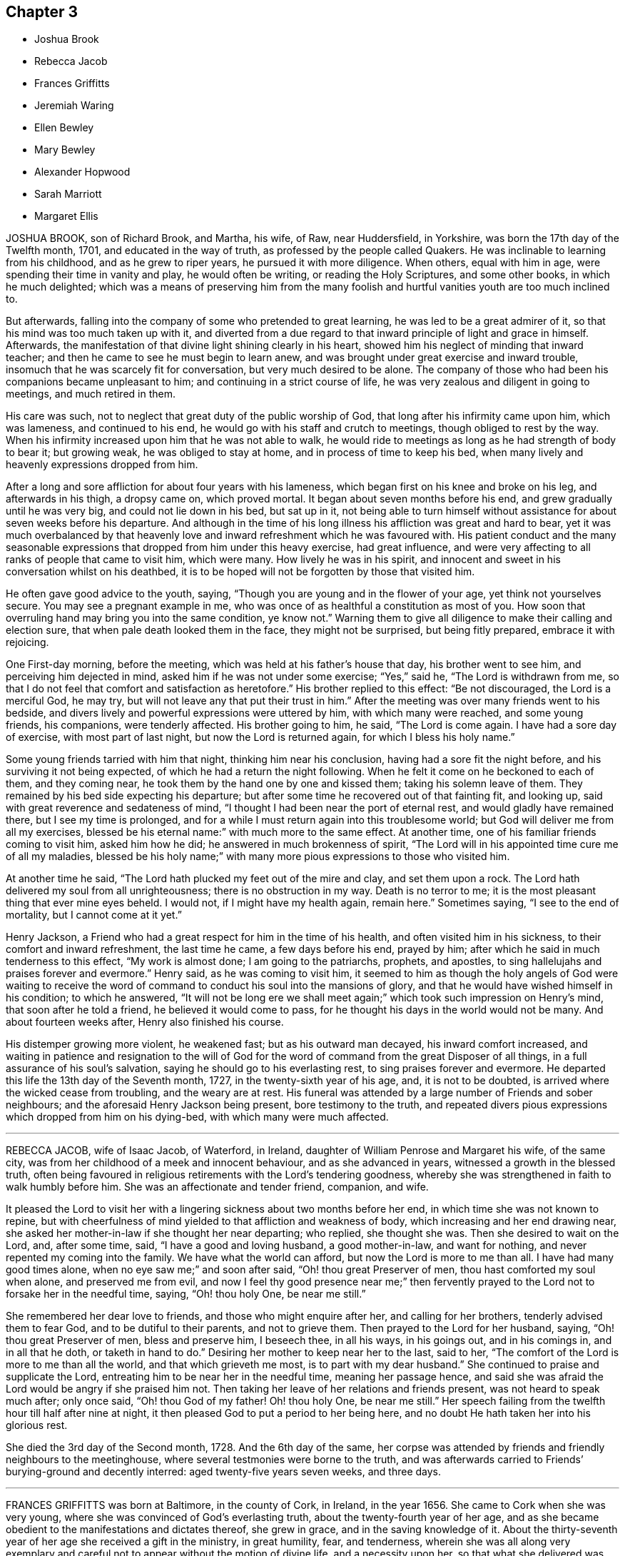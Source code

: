 == Chapter 3

[.chapter-synopsis]
* Joshua Brook
* Rebecca Jacob
* Frances Griffitts
* Jeremiah Waring
* Ellen Bewley
* Mary Bewley
* Alexander Hopwood
* Sarah Marriott
* Margaret Ellis

JOSHUA BROOK, son of Richard Brook, and Martha, his wife, of Raw, near Huddersfield,
in Yorkshire, was born the 17th day of the Twelfth month, 1701,
and educated in the way of truth, as professed by the people called Quakers.
He was inclinable to learning from his childhood, and as he grew to riper years,
he pursued it with more diligence.
When others, equal with him in age, were spending their time in vanity and play,
he would often be writing, or reading the Holy Scriptures, and some other books,
in which he much delighted;
which was a means of preserving him from the many foolish
and hurtful vanities youth are too much inclined to.

But afterwards, falling into the company of some who pretended to great learning,
he was led to be a great admirer of it, so that his mind was too much taken up with it,
and diverted from a due regard to that inward principle of light and grace in himself.
Afterwards, the manifestation of that divine light shining clearly in his heart,
showed him his neglect of minding that inward teacher;
and then he came to see he must begin to learn anew,
and was brought under great exercise and inward trouble,
insomuch that he was scarcely fit for conversation, but very much desired to be alone.
The company of those who had been his companions became unpleasant to him;
and continuing in a strict course of life,
he was very zealous and diligent in going to meetings, and much retired in them.

His care was such, not to neglect that great duty of the public worship of God,
that long after his infirmity came upon him, which was lameness,
and continued to his end, he would go with his staff and crutch to meetings,
though obliged to rest by the way.
When his infirmity increased upon him that he was not able to walk,
he would ride to meetings as long as he had strength of body to bear it;
but growing weak, he was obliged to stay at home, and in process of time to keep his bed,
when many lively and heavenly expressions dropped from him.

After a long and sore affliction for about four years with his lameness,
which began first on his knee and broke on his leg, and afterwards in his thigh,
a dropsy came on, which proved mortal.
It began about seven months before his end, and grew gradually until he was very big,
and could not lie down in his bed, but sat up in it,
not being able to turn himself without assistance for about seven weeks before his departure.
And although in the time of his long illness his affliction was great and hard to bear,
yet it was much overbalanced by that heavenly love
and inward refreshment which he was favoured with.
His patient conduct and the many seasonable expressions
that dropped from him under this heavy exercise,
had great influence,
and were very affecting to all ranks of people that came to visit him, which were many.
How lively he was in his spirit,
and innocent and sweet in his conversation whilst on his deathbed,
it is to be hoped will not be forgotten by those that visited him.

He often gave good advice to the youth, saying,
"`Though you are young and in the flower of your age, yet think not yourselves secure.
You may see a pregnant example in me,
who was once of as healthful a constitution as most of you.
How soon that overruling hand may bring you into the same condition, ye know not.`"
Warning them to give all diligence to make their calling and election sure,
that when pale death looked them in the face, they might not be surprised,
but being fitly prepared, embrace it with rejoicing.

One First-day morning, before the meeting,
which was held at his father`'s house that day, his brother went to see him,
and perceiving him dejected in mind, asked him if he was not under some exercise;
"`Yes,`" said he, "`The Lord is withdrawn from me,
so that I do not feel that comfort and satisfaction as heretofore.`"
His brother replied to this effect: "`Be not discouraged, the Lord is a merciful God,
he may try, but will not leave any that put their trust in him.`"
After the meeting was over many friends went to his bedside,
and divers lively and powerful expressions were uttered by him,
with which many were reached, and some young friends, his companions,
were tenderly affected.
His brother going to him, he said, "`The Lord is come again.
I have had a sore day of exercise, with most part of last night,
but now the Lord is returned again, for which I bless his holy name.`"

Some young friends tarried with him that night, thinking him near his conclusion,
having had a sore fit the night before, and his surviving it not being expected,
of which he had a return the night following.
When he felt it come on he beckoned to each of them, and they coming near,
he took them by the hand one by one and kissed them; taking his solemn leave of them.
They remained by his bed side expecting his departure;
but after some time he recovered out of that fainting fit, and looking up,
said with great reverence and sedateness of mind,
"`I thought I had been near the port of eternal rest,
and would gladly have remained there, but I see my time is prolonged,
and for a while I must return again into this troublesome world;
but God will deliver me from all my exercises,
blessed be his eternal name:`" with much more to the same effect.
At another time, one of his familiar friends coming to visit him, asked him how he did;
he answered in much brokenness of spirit,
"`The Lord will in his appointed time cure me of all my maladies,
blessed be his holy name;`" with many more pious expressions to those who visited him.

At another time he said, "`The Lord hath plucked my feet out of the mire and clay,
and set them upon a rock.
The Lord hath delivered my soul from all unrighteousness;
there is no obstruction in my way.
Death is no terror to me; it is the most pleasant thing that ever mine eyes beheld.
I would not, if I might have my health again, remain here.`"
Sometimes saying, "`I see to the end of mortality, but I cannot come at it yet.`"

Henry Jackson, a Friend who had a great respect for him in the time of his health,
and often visited him in his sickness, to their comfort and inward refreshment,
the last time he came, a few days before his end, prayed by him;
after which he said in much tenderness to this effect, "`My work is almost done;
I am going to the patriarchs, prophets, and apostles,
to sing hallelujahs and praises forever and evermore.`"
Henry said, as he was coming to visit him,
it seemed to him as though the holy angels of God were waiting to receive
the word of command to conduct his soul into the mansions of glory,
and that he would have wished himself in his condition; to which he answered,
"`It will not be long ere we shall meet again;`"
which took such impression on Henry`'s mind,
that soon after he told a friend, he believed it would come to pass,
for he thought his days in the world would not be many.
And about fourteen weeks after, Henry also finished his course.

His distemper growing more violent, he weakened fast; but as his outward man decayed,
his inward comfort increased,
and waiting in patience and resignation to the will of God for
the word of command from the great Disposer of all things,
in a full assurance of his soul`'s salvation,
saying he should go to his everlasting rest, to sing praises forever and evermore.
He departed this life the 13th day of the Seventh month, 1727,
in the twenty-sixth year of his age, and, it is not to be doubted,
is arrived where the wicked cease from troubling, and the weary are at rest.
His funeral was attended by a large number of Friends and sober neighbours;
and the aforesaid Henry Jackson being present, bore testimony to the truth,
and repeated divers pious expressions which dropped from him on his dying-bed,
with which many were much affected.

[.asterism]
'''

REBECCA JACOB, wife of Isaac Jacob, of Waterford, in Ireland,
daughter of William Penrose and Margaret his wife, of the same city,
was from her childhood of a meek and innocent behaviour, and as she advanced in years,
witnessed a growth in the blessed truth,
often being favoured in religious retirements with the Lord`'s tendering goodness,
whereby she was strengthened in faith to walk humbly before him.
She was an affectionate and tender friend, companion, and wife.

It pleased the Lord to visit her with a lingering
sickness about two months before her end,
in which time she was not known to repine,
but with cheerfulness of mind yielded to that affliction and weakness of body,
which increasing and her end drawing near,
she asked her mother-in-law if she thought her near departing; who replied,
she thought she was.
Then she desired to wait on the Lord, and, after some time, said,
"`I have a good and loving husband, a good mother-in-law, and want for nothing,
and never repented my coming into the family.
We have what the world can afford, but now the Lord is more to me than all.
I have had many good times alone, when no eye saw me;`" and soon after said,
"`Oh! thou great Preserver of men, thou hast comforted my soul when alone,
and preserved me from evil,
and now I feel thy good presence near me;`" then fervently
prayed to the Lord not to forsake her in the needful time,
saying, "`Oh! thou holy One, be near me still.`"

She remembered her dear love to friends, and those who might enquire after her,
and calling for her brothers, tenderly advised them to fear God,
and to be dutiful to their parents, and not to grieve them.
Then prayed to the Lord for her husband, saying, "`Oh! thou great Preserver of men,
bless and preserve him, I beseech thee, in all his ways, in his goings out,
and in his comings in, and in all that he doth, or taketh in hand to do.`"
Desiring her mother to keep near her to the last, said to her,
"`The comfort of the Lord is more to me than all the world,
and that which grieveth me most, is to part with my dear husband.`"
She continued to praise and supplicate the Lord,
entreating him to be near her in the needful time, meaning her passage hence,
and said she was afraid the Lord would be angry if she praised him not.
Then taking her leave of her relations and friends present,
was not heard to speak much after; only once said, "`Oh! thou God of my father!
Oh! thou holy One, be near me still.`"
Her speech failing from the twelfth hour till half after nine at night,
it then pleased God to put a period to her being here,
and no doubt He hath taken her into his glorious rest.

She died the 3rd day of the Second month, 1728.
And the 6th day of the same,
her corpse was attended by friends and friendly neighbours to the meetinghouse,
where several testmonies were borne to the truth,
and was afterwards carried to Friends`' burying-ground and decently interred:
aged twenty-five years seven weeks, and three days.

[.asterism]
'''

FRANCES GRIFFITTS was born at Baltimore, in the county of Cork, in Ireland,
in the year 1656.
She came to Cork when she was very young,
where she was convinced of God`'s everlasting truth,
about the twenty-fourth year of her age,
and as she became obedient to the manifestations and dictates thereof, she grew in grace,
and in the saving knowledge of it.
About the thirty-seventh year of her age she received a gift in the ministry,
in great humility, fear, and tenderness,
wherein she was all along very exemplary and careful
not to appear without the motion of divine life,
and a necessity upon her, so that what she delivered was edifying, seasonable,
and satisfactory to friends.

She travelled in some parts of England and Wales in the service of truth;
was a woman of great sincerity, plainness, and self-denial,
very exemplary to her children and family,
for whom being frequently concerned and engaged at heart,
that the Lord would be pleased to reach unto and visit them in mercy and love,
she was favoured to see her desire in some degree answered.
She was zealously concerned for the promotion of truth and righteousness,
and was a sympathizer with the afflicted in body, or mind;
a frequent visitor of the sick, and industriously concerned for the relief of the poor.

She was taken ill the 4th day of the Seventh month, 1728, and continued so for some days;
during which she lay in a sweet composed frame of mind,
bearing her sickness with great patience and resignation to the will of God.
Some friends who came to see her, at their taking leave,
desired she might be restored to us, if it were the Lord`'s will.
She answered, it was time for her to look from the world,
and it would be safe for those who were younger than she,
to do nothing against the truth, but for the truth,
and that would administer peace to them in the end.
To a relation and his wife, that asked her how she did, she replied, weak in body,
but not in mind, and that she had nothing to do then but to die; adding,
"`It is a brave thing to be chaste; chaste in our love to God;
to leave nothing to do at such a time as this.`"

The same person desired she might be restored to us again; she answered,
"`There is little likelihood of it.
However, be it as the Lord will, I am ready.
It is no surprise to me; I have been long preparing for it.
The Lord hath helped me to do it;`" adding, "`I have not much to say, being weak in body,
but this short sentence I leave with you, Do nothing against the truth,
but all that you can for the truth.`"
And when the aforesaid friends were taking leave of her, she, calling her by her name,
said, "`Be faithful to what is manifested to thee.
The Lord hath made known his will to thee, and oh! be faithful to it,
and thou wilt do well.`"

To a friend who lived in the neighbourhood, visiting her,
she said there was a short sentence which was much in her mind,
and she had recommended it to several, "`To do nothing against,
but all that ye can for the truth, the reward of which will be great peace in the end,`"
and that she now witnessed, which was more to her than all the world; adding,
"`You are a pretty knot of Friends in this neighbourhood,
and I would have you to be preachers.
I do not mean in words or apparel only, but also in life and conversation.`"

To her daughter, Elizabeth Taylor, and another Friend, who were sitting by her, she said,
"`There is a short sentence which has lived in my mind most part of this night,
Have salt in yourselves,
and be at peace one with another;`" with many other sweet
and comfortable expressions which were not perfectly remembered,
signifying her inward peace and satisfaction.
She lived to a good old age, and was taken away, like a shock of corn fully ripe,
the 10th day of the Seventh month, 1728, in the seventy-second year of her age; and,
we are satisfied, died in the Lord,
and is entered into that rest prepared for the righteous.

[.asterism]
'''

JEREMIAH WARING, son of Henry Waring, was born at Hayly, in the parish of Witney,
and county of Oxford, in the year 1652.
While very young, he had the fear of God so impressed on his heart,
that he was led out of many childish vanities and diversions that others,
his equals and contemporaries, were in the practice of;
and by a sober conduct gave early indications of being under the
operation of that power which prepares for the service of God.
As his mind became more and more enlightened by the light of life,
he grew dissatisfied with divers ceremonies, customs,
and usages of the church of England, into which he had been initiated.
Hence he was led, while an apprentice in London,
to seek carefully after a people whose doctrines were purely apostolic, and whose lives,
like the primitive Christians, were full of piety and good works.

After having, with a religious, seeking mind,
tried several other professions without finding among them the desired satisfaction,
his unwearied and commendable search after truth at length
led him to a meeting of the people called Quakers,
where the testimonies delivered that day, cooperating with the spirit of God in himself,
he embraced their doctrines with joy and gladness of heart,
and soon became thoroughly convinced of the blessed truth,
which broke in upon his understanding with demonstration and power,
and dispelled the many doubts,
fears and troubles that had heretofore surrounded his mind.

About two years after this, as we judge, being out of his apprenticeship,
he received a dispensation of the gospel to preach to others,
and though in the discharge of his duty he twice suffered imprisonment
in London with others of the then afflicted people of God,
yet he was no ways discouraged thereby, but, as soon as liberty was granted him,
continued visiting the meetings there and thereaway,
exhorting friends to be faithful to the discoveries
of his will which God had made in their souls,
and to stand immoveable for his name and truth on earth.

About the year 1681,
he visited the meetings that were settled near his native place in Oxfordshire,
where his testimony was well received, many having been lately convinced in those parts.
Among these was Mary, the daughter of Henry Wheeler, of Witney, a modest, discreet,
religious young woman, with whom he contracted an honourable intimacy,
and at length obtained her in marriage.
They settled first at Croydon, in Surry, and not long after removed to Ensham,
in Oxfordshire, and at last, about the year 1685, to Witney,
where the Lord was pleased to bless them with many temporal and spiritual blessings,
which enabled them to open their hearts and house to entertain friends,
and to contribute to the necessities of others in distress.

And as he was often engaged abroad in the discharge
of his duty to God and the churches round about,
the conduct and diligence of his wife in their temporal affairs,
rendered his absence very little inconvenient to his family and business.
Inspired with the hope of sharing in the reward of his labours, she spared no pains,
and grudged nothing she could do, to render the benefit thereof as diffusive as possible,
and her endeavours, she used to think, were blessed the more,
the more he was given up to the service of truth,
in which he was indeed an unwearied labourer,
even when old age and infirmity of body might have pleaded his excuse.

He was a minister of the New Testament,
and diligently laboured according to the degree of the gift bestowed on him.
His ministry was plain and instructive, and according to the measure of it,
tended to convince the understandings of the ignorant,
to the reformation of those who obeyed not the gospel,
and to the confirming the feeble-minded, and the refreshment of the drooping soul.
For the weak and hindermost of the flock he had a tender regard,
that they might come forward;
and that those meetings might be visited to which no public friend belonged,
rather than too many to go to one meeting at the same time.

He would often say, he went not out at the invitation of others,
except to marriages and burials, but as he found drawings in his own mind,
which have at times engaged him to travel much in this nation,
but more especially in his own and adjacent counties.
He was generally well received, not only for this his labour in the ministry,
but also for his cheerful, free,
and easy behaviour in the families where his lot was cast.
He was a zealous promoter of brotherly love and unity,
and where any difference had arisen in families,
would endeavour to reconcile the parties by visiting and treating
with them in a manner becoming a minister of the gospel of peace,
whose labour of love in this respect was generally well accepted,
and doubtless by some to their no small advantage.

His company was sought after by the sick and distressed,
to whom he had frequently a word of advice suitable to their state and condition.
His service in meetings of discipline was too considerable to be wholly omitted here,
or easily forgotten by those who knew it.
Being an elder in the church, he was concerned that the flock of God might be fed,
and took the oversight thereof; not by constraint, but willingly; not for filthy lucre,
but of a ready mind; not as a lord over God`'s heritage, but as an example to the flock.

About three months before his death,
it pleased God to remove hence his dear and loving wife,
after they had lived together above forty-six years,
of whose virtue it may not be amiss to give the following short account.

[.embedded-content-document.testimony]
--

She was a kind and faithful wife, frugal and industrious, but not covetous.
A mother tenderly affectionate and evenhanded, shining in example; a neighbour peaceable,
obliging, and beneficent, of good report; and it may be said of her,
she was a mother in the church: having brought up children, lodged strangers,
relieved the afflicted, and was diligent in good works.

She departed this life in great peace, in unity with friends,
and in full assurance of an inheritance with the saints in light,
saying on her deathbed, she had done her day`'s work in the day time.

--

It were easy to enlarge on their virtues, both public and private,
but to avoid prolixity, I shall hasten to make some mention of his last illness,
which seized him the 14th of the Eleventh month, 1729-30,
being the morrow after his return from visiting Stow meeting, and continued about a week,
in which time having some intervals of ease,
he spoke many sweet and heavenly sentences to his children,
and those that came to see him,
among which the following few to his children are remembered.
"`Dear children, when your mother and I came together, it was in the fear of God.
We had but little of this world, yet we were content, and he made that little sufficient.
Our hearts were always open, and our house too, to receive friends,
and we never thought we had the less,
but on the contrary believed we were blessed the more;
for we experienced that saying verified,
They who seek the Lord shall not want any good thing.
Oh! he is a good and a gracious God.
If you keep to truth and love him, he will never leave you nor forsake you.`"

His daughter speaking to him when he thought he had been alone, he said, "`Art thou there?
I felt the love of God so strong upon my heart, I have been supplicating his name,
and I have freely offered up myself to his disposal, to do which way it pleases him.
He can bring down to the grave, and he can raise up again; his will be done.
I had once a desire, with submission, to have visited two or three meetings more,
observing in my last journeys how thin the elders everywhere appeared,
and how religion appeared to be at a low ebb.
Yet the principle of truth must prevail; for the Lord has promised,
he will give his Son the heathen for his inheritance,
and the uttermost parts of the earth for his possession.
And though we see but little of this yet, I shall die, as several elders have before me,
in the faith of it.
Abraham saw but little of that large promise made
to him of multiplying his seed as the stars of heaven,
and as the sand upon the sea shore.`"

Being asked how he did, he said, "`I had a comfortable time both in body and mind,
and have been looking back to my youth, reviewing the narrow way that leads to life;
remembering how our ancient friends used but few words,
and lived in love one with another.
And as it was in the beginning, so it must be again.
But now how many are there who love and take a delight in backbiting, detracting,
and exposing the failures of one another,
and their conversation too often turns upon modes and forms of dress,
things too mean for a true Christian spirit.`"

His children mentioning what a loss it would be to part with such dear and tender parents,
he said, "`We have lived to a good old age, and the Lord has never forsaken us,
and if you cleave to him, he will never depart from you.
And you, my grandchildren, I caution you against reading profane and idle books,
but read the holy Scriptures, and regard there the precious promises of Christ.`"
After having taken something, he said, "`This will not do.
This poor old house will not do, but I have a new house eternal in the heavens,
where is no pain, no sorrow;
where all tears are wiped away.. No need of the light of the sun,
nor of the moon to shine in it; for the glory of God and the Lamb is the light thereof.`"

Mention being made of the Lord`'s rewarding him for his labour and service in the church,
he said, "`We are poor empty creatures, we can merit nothing.
All we have we receive from him, and all we do is but our reasonable duty.
The Lord hath no need of us, for he is altogether glorious and happy in himself;
but we have need of him.`"
Another time, when he could take no rest, he said,
"`Sweet Lord! ease thy servant for his sake, who loved me from my youth upward.`"

Recovering out of a violent fit of pain, he cried, "`O Lord,
thy will be done! thy will be done! thy will be done!
Thou hast been with me all my life long; oh! be with me now in these my dying moments,
and with my children and grandchildren, that so we may meet in thy heavenly habitation,
where we shall never part more.
Oh! thou Shepherd and Keeper of Israel, who neither slumbers nor sleeps,
into thy everlasting arms of mercy do I commit them with my own soul.
I sought thee in my tender years, and thou wast found of me,
and hast been with me till this very day.
Thou hast cast all my weaknesses behind thy back,
where they shall never be remembered more;
and hast many times given me a full assurance of
a resting place with thee forever and ever.`"

He departed this life the 21st of the Eleventh month,
1729-30. And on the 24th of the same, his corpse,
accompanied by a great many friends from divers parts of the county,
was decently interred at Friends`' burying-place in Witney,
after a meeting held on the occasion,
wherein the power and presence of the Almighty was eminently felt,
tendering the hearts of many,
and sealing upon their spirits that he is entered into that
rest which remaineth for the people of God,
which rest is glorious.
Aged seventy-seven, and a minister nearly fifty years.

[.asterism]
'''

ELLEN BEWLEY, wife of Daniel Bewley, of the city of Dublin, in Ireland,
and daughter of Joseph Inman and Elizabeth his wife, of the said city,
being religiously inclined from her childhood,
was concerned not only in meetings for the worship of Almighty God,
but also at other times, to wait to feel the incomes of that divine power,
which as it is given way to, cleanseth the heart,
and nourisheth up the soul unto life eternal.
She would often repeat that saying of our blessed Lord and Saviour Jesus Christ, Matt.
22:12,"`Friend, how camest thou in hither, not having a wedding garment?`"
Showing thereby, that being only called a Friend, would avail nothing,
without the wedding garment, the white linen, the saints`' righteousness.
This she was earnestly concerned for at many times, as well as in her last illness,
wherein she expressed to this effect;
that at times she enjoyed so much peace and comfort,
as she had thought mortals could scarcely have been made partakers of;
saying she was easy in her mind to die or live;
being freely resigned to the Lord`'s will.

At another time, sitting with her husband and children,
she said they were happy who did not rest only in a name or form of religion,
but waited for the power; and often expressed her trouble for such who seemed at ease,
and satisfied barely in a form, giving way to sleepiness,
and unconcernedness in religious meetings.
She several times expressed her satisfaction in friends`' visits;
and said the Lord was very kind to her in her weakness,
in renewing his blessed presence to the comforting and strengthening of her.
She earnestly desired the Lord would enable her to bear her affliction patiently,
being willing to be dissolved, and was fully satisfied of her future happiness, saying,
"`Praises are due to the eternal God.`"
She was also earnestly concerned for her children, desiring the Lord would bless them,
and that they might walk according to truth, in humility and plainness;
saying she had rather they should die than live, except they did well;
and also desired those about her to be careful to live so as they might be fit to die.

She departed this life in great peace, in Dublin, the 8th day of the Sixth month, 1730,
and was buried in Friends`' burying-ground at Cork-street, Dublin,
the 11th day of the said month.

[.asterism]
'''

MARY BEWLEY, daughter of George Bewley and Blessing, his wife, of the city of Cork,
in Ireland, was a sober, orderly, dutiful and affectionate child to her parents, loving,
meek, and courteous in her behaviour, and generally beloved by all who knew her.
She loved and kept to plainness in speech and apparel,
and rather disliked than affected finery and vain fashions.
She was of a weakly constitution,
and seemed in a declining state of health for some time before her last sickness,
which she was taken with in the Sixth month, 1730.
She recovered again so much that, at her desire to see her grandmother, Blessing Fennel,
of Youghall she was carried thither the 9th day of the Seventh month;
but a few days after, her weakness and disorder returned, which continued till her death.

She was often thoughtful of her latter end, and under a close concern of mind,
with prayers to the Lord to prepare her for it,
and soon became resigned to the will of God, and grew indifferent,
and rather unwilling to take many medicines,
saying she thought it not well to take too many things, or have a dependence upon them,
or doctors.
When, at one time,
she saw her mother troubled because she did not take things thought suitable for her,
she said, "`Dear mother, be not concerned for me, for if I am to live, I take enough;
but I do not desire to live except to serve the Lord:`" and desired
she might be endued with patience to bear her affliction and sickness.
She was in a close exercise and consideration how she had spent her time,
and what she had said or done amiss;
and prayed to the Lord to pardon and pass by her offences.
She also desired her parents and near relations about her to pray for her, saying,
"`I am so weak I think I am not able to pray for
myself,`" but added,`" we must do it,`" i. e.,
pray for ourselves.

The 1st day of the Eighth month, she said to her sister Hannah,
then about twelve years of age, "`My dear sister, honour thy father and mother,
and do not give way to little foolish things,
for by small things the enemy draws away the minds of poor children.
My dear, mind thy dear sister`'s dying words, and do not put things off to a dying day,
and think it is time enough.`"
That evening her father came from Cork to see her,
to whom she expressed her willingness to die,
but longed for a more full assurance of the love and favour of God.
Next morning he asked her how she did; she answered, "`Very weak,
but I feel a little more comfort now.
I hope the Lord is my strength;`" and in a sensible frame of mind called on the Lord,
saying, "`Dear Lord, forgive me my sins, and teach me to pray.
Lord have mercy on me; my Saviour have mercy on me.
Take me, dear Lord, if thou pleasest.
Draw me, dear Lord, with the cords of thy love;`" with more sensible words,
but her breath failing,
she desired those present might pray to the Lord to make her passage easy.

The doctor one day came, and asked her how she did; she said, "`I am weak,
but the Lord is strong, and on him alone is my dependence.`"
To one of her relations and intimates, about her own age, who came to see her,
first kissing her, she said, "`Dear cousin, I have always loved thee, and do so still,
and I believe thou art the same to me.
Dear cousin, we are going to part; remember thy latter end, and take care of the world;
do not mind the things of it.`"
The 3rd day of the Eighth month she called for her father and mother,
and told them of her weakness of body and exercise of mind,
and how busy her soul`'s enemy was to put thoughts into her mind to disturb her.
She prayed to the Lord to strengthen her,
and also expressed the dearness of her love and affection to them,
for their care over her in keeping her from sundry things which too many run into.
She also said, she formerly seemed to rest satisfied with her education,
but when she grew more in years and understanding, she found that not sufficient;
and then the fear of the Lord, and to live therein,
was what she desired more than the things of this world.

At another time,
she desired her grandmother would pray to the Lord to take her to himself;
and spoke of the temptations of the enemy, and how strongly she was beset thereby.
Her grandmother spoke encouragingly to her, bidding her not to believe the enemy,
who often besets those who are near the Lord.
The child answered, "`I am very weak, and can do nothing for myself,
but it is the Lord that doth all for me;`" adding,
"`Oh! the Lord hath been very merciful to me, and is so still.`"
Being filled with a sense of his love, she said,
"`How sweet is the love of God to my soul.
Oh! that I could praise him enough for his love and mercy.
Oh! if the love of God is so sweet now, what will it be when I get fully to it.
Oh! that I was with thee now, dear Lord; take me into thy arms,
dear Lord;`" and so went on praising the Lord, and said,
"`I do not now wonder to have heard so many praising the Lord,
for he is worthy of more praise than I have strength to give him.`"
Afterwards, finding withdrawings of the love of God,
she was under a fresh exercise on that account, and prayed to the Lord to be near her,
and to lift up the light of his countenance upon her,
desiring to be removed where the wicked cease from troubling, and the weary are at rest.

The 4th day of the Eighth month, and First day of the week, inquiring what day it was,
she said she thought she could not have continued so long,
"`but may be I am kept the longer,
because I have too earnestly desired to be gone;`" and therefore
she desired the Lord to give her patience to wait his time,
which is the best time.
Next day she visibly changed for death, and was much spent,
having taken little nourishment for several days; and being asked to take something,
"`Oh`" said she, "`the love of God is what I desire;`" and prayed fervently for it,
saying, "`Dear Lord, send comfort; why wilt thou withdraw thyself from thy poor creature?
One taste of thy love before I go.`"

That afternoon she desired to take her last leave of her parents, sister and brother,
and near relations, and said she thought it was better for her to do it then,
lest afterwards she should not be so fit.
And in a very sensible and endeared manner she took leave of them;
and soon after was taken with a faintness, so that it seemed as if she was passing away;
but she revived again,
and that evening the Lord was pleased graciously to satisfy her
soul with the renewed and fresh incomes of his divine love,
in a feeling sense whereof she broke forth, saying, "`Oh! dear Lord,
how sweet is thy love and presence.
No tongue can tell it but those that feel it.
Oh! praises to the Lord: how shall I praise him enough!`"
She desired those present to praise the Lord for her,
and said she believed that night she should be with her dear Saviour;
and a few hours after, the pangs of death increased, which she bore with great patience,
frequently calling on the Lord whilst she had strength,
and about the fifth hour in the morning quietly departed this life,
the 6th day of the Eighth month, 1730, aged fifteen years and five months.

[.asterism]
'''

ALEXANDER HOPWOOD, son of Samuel Hopwood and Ann his wife, was born at Austle,
in the county of Cornwall, the 14th day of the First month, 1713.
His parents being such as feared the Lord, having an eye to his honour,
endeavoured to inform his mind of the principles of truth when very young,
which had a good effect upon him;
for he was careful in his conversation to avoid those vices which
too much prevail upon the minds of many of the youth in our time.
In the year 1732 he inclined to accompany his father to London,
and they set forward the 26th day of the Second month for Bristol yearly meeting,
and from thence to London.
In his journey, but more especially during his stay in the city of London,
the Lord was pleased to renew the visitation of his love to him,
and gave him to experience an increase of the knowledge of his blessed truth.

He got well home with his father the 30th day of the Fifth month,
but afterwards was much out of health at times,
and on the 1st day of the Seventh month was seized with a violent fever.
Next day, his mother being by him, he said, "`If the Lord is pleased to take me,
I am fully satisfied I shall go well, and my soul will be happy,
and have a place among the righteous.`"
The day before he departed, being in a heavenly frame of mind,
which carried him above his bodily weakness,
he broke forth in supplication unto the Lord to this effect:
"`O Lord! thou that preserved Shadrach, Meshach, and Abednego, in the fiery furnace,
art able to preserve me unto the end.
O God, what shall my soul say?
I will wrestle with thee like Jacob, if I pray all night.
However, if thou wilt not make me like him, give me an evidence of favour with thee;
whether I live or die, give me a place within thy house.
Lord, if thou art pleased to spare my life,
I will obey thy commands in everything thou art pleased to require of me.`"

He also said he never was guilty of any gross evil, and he was not afraid to die;
and being spent, he lay still in a sweet frame of mind.
His father, mother, sister, and others being in the room,
he looked earnestly on his father, and said.
"`Hast thou anything on thy mind?`"
He answered,`" Yes, child;`" and kneeling down, prayed by him,
and the goodness and love of God came over all present.
The young man making melody,
seemed to have an evidence of that divine favour
which his soul had been so deeply engaged for;
and soon after said, "`O Lord, what shall my soul say?
I have not breath to praise thee, O my God! but will do it as long as it lasts.`"

After a little pause, he said, "`I believe I must take my leave of you.`"
His mother answered, "`Dost thou think so, my dear?`"
He replied, "`Yes, I do; farewell, all my dear relations.
I hope we shall meet again in heaven.
Give my dear love to my dear brother,`" who lay very
ill of the same distemper in another room.
Looking on his sister, he said: "`Pray, dear sister, do not weep;
that will but trouble me.`"
Then he began his last farewell, saying, "`Farewell,
father,`" and kissing him several times;
also expressing himself with much love and affection to his mother; and desired,
if the Lord did not see fit to give him a longer time in this world,
he might be favoured with a quick and easy passage.
The Lord, of his infinite goodness, was pleased to grant his request,
for after having spent the night pretty much in slumber, near his end said,
"`Call my dear mother that I may take my farewell of her;`" and next morning,
like a lamb, without sigh or groan, he departed this life,
being the 10th day of the Seventh month, 1732, aged eighteen years, six months,
and twenty-seven days:
and we doubt not is entered into that rest prepared for the righteous.

His body was carried to the meetinghouse at Austle,
where divers testimonies were borne to the truth, to the satisfaction of those present;
and from thence accompanied by many friends and a great number
of the inhabitants of the town to Friends`' burying-ground,
and there interred the 12th day of the aforesaid month.

[.asterism]
'''

SARAH MARRIOTT, daughter of Richard Marriott and Elizabeth his wife, of Mansfield,
in the county of Nottingham, was a child religiously inclined,
which was observed by her behaviour, especially in religious meetings,
she being of a good understanding in the best things.
She was taken ill in the beginning of the eighteenth year of her age,
of a disease which proved a consumption.
After some time she went into Warwickshire for change of air, to some relations there,
but receiving no benefit thereby, she grew weaker, and finding herself declining,
was very desirous to return home,
that she might see her brothers and sisters before she died;
her father and mother being present with her.

Accordingly it pleased the Lord to give her strength to accomplish it,
to her and her relations`' great satisfaction.
She came home the 8th day of the Eleventh month, 1732.
The same evening her heart being opened in the love
of God to impart her mind to her sisters,
and those about her, she signified that she had had a weaning time from the world,
and that she saw nothing engaging in it, but the company of her relations.
She also let us know what an exercising time she had witnessed when at Coventry,
for want of the presence of the Lord, which he had withdrawn from her a little time;
and that although she had never been guilty of any thing that was bad,
yet she found little things hard enough to get over,
but now could speak of the goodness of the Lord to her.

She said he had been good to her many ways, and that nothing stood in her way,
for which she praised his holy name, in a sweet heavenly frame of mind,
being resigned to his will; and so continued those few days she was with us.
In this time she gave good exhortation to her sisters,
and left some things as a charge to be remembered by them,
as that they might be careful what company they kept,
and to avoid all such as are light and airy, which draws the mind further from God;
but rather to choose the company of such who are religious:
and also to avoid the reading of all vain and unprofitable books,
which tend to corrupt the minds of youth.
She charged them to read the holy Scripture, and such books as promote godliness;
and desired they would be watchful against sleeping in religious meetings,
and set forth the evil of it; as also of singing of songs, and warned them against it,
and further added, that she hoped they would remember her words when she was gone.
Speaking of the visitation of God to her very early, she said,
"`I heard his call before I knew what it was.`"

About twelve hours before her death, being up in her chair,
she desired we might have a little meeting with her,
in which time she was in a solid retired frame of mind,
much desiring she might have an easy passage out of this life;
which was granted her to all appearance.
She all along continued very sensible,
and was not attended with those agonies that are usual,
but lay breathing in spirit to the Lord.
A few hours before her departure,
she desired her love might be remembered to all her relations and friends,
and to all that asked of her;
and that her father and mother might give her up to the Lord,
she desiring to be resigned to the will of him that gave her being.
She departed this life the 12th day of the Eleventh month, 1732, aged eighteen years,
and left a good report behind her.

[.asterism]
'''

[.embedded-content-document.testimony]
--

Being much inclined to leave something in memory of my dear wife, MARGARET ELLIS,
who was very dear to me and my children, I may justly say,
she attained to a good old age,
and that we lived together about fifty-two years with a great deal of satisfaction.
Although we waded through many troubles of divers kinds,
yet we still found a secret hand to support us; and we who were most conversant with her,
from good experience can say,
she lived and died in true unity and fellowship with friends of truth,
since she was convinced thereof, and more especially in the afternoon of her day,
when her candle shone brighter and brighter to the end, to our comfort and encouragement,
as appears by the following account.

[.signed-section-signature]
Rowland Ellis.

[.signed-section-context-close]
Plymouth, in the county of Philadelphia, in Pennsylvania,
the 8th day of the Sixth month, 1731.

--

MARGARET ELLIS, wife of Rowland Ellis, of Pennsylvania,
for about the last ten years of her life, was deprived of her eyesight,
which she had a sense of about a year before.
For, on a certain time, most of the family being gone to the meeting,
some uneasiness took hold of her mind for neglecting the opportunity,
apprehending the time might soon come upon her when she
would not be able to attend and enjoy those precious times.
So the next meeting-day she went on foot, with a willing mind, though some miles distant,
at the age of seventy-five years, continuing very diligent.
Being deprived of her eyesight, and attended with the infirmities of old age,
yet in this condition she appeared contented in mind,
though she was deprived of what she much desired, i.e.,
the company of Friends at meetings.

Yet her love did not decline, for, whatever would fall in the way,
she would encourage her little family, as many as were able,
to go to meetings at all opportunities; also in the family to sit down together,
and at times she had a word to speak amongst them of what the Lord had done for her soul.
She also often spoke to Friends who came to visit her,
of the benefit she had received in meetings,
and that they might not easily neglect such opportunities
through the care and cumbers of this world,
which she was sensible choked the seed the good husbandman had sown.
She was in her last illness affected with the visits of her friends, saying at one time,
"`With what manner of love hath the Father loved us!
Surely this is that which Christ left with his disciples as their badge;
when this is enjoyed it unites, and brings us near to himself and one another.`"

She encouraged a friend who had a few words in meetings, to faithfulness, saying,
"`Hide not thy talent in the earth, because it seems to thee but small;
but press on in the way of faith, and, though it seems to thee as a time of night,
the day will break upon thee; and as thou remainest faithful,
thy talent will be increased.`"
At that time she lovingly took leave of them all, saying to some that wept,
"`Do not mourn for me, for I find my Redeemer is near me, and opens the way,
so that I have nothing to do but patiently undergo whatever he may be
pleased to suffer;`" and her spirit being raised above her bodily weakness,
she admired the love and goodness of God to her soul.

At another time, a friend coming to visit her, she signified that the day before,
the low condition of Ruth came before her,
when she came with her mother-in-law from Moab to Bethlehem,
and went into the fields to glean, and happening in the field of Boaz, she found favour,
and was kindly received; and to make her earnings the better,
was admitted to glean among the sheaves,
the reapers being disposed to let fall handsful for her,
inviting her to sit at meat with them, and by degrees she came to be the wife of Boaz.
Which remarks she made in great tenderness of spirit before the Lord,
in the sense of his goodness to them that came to hope under the shadow of his wing;
comparing this to her convincement,
when she came first among friends in their religious meetings, "`Where,`" said she,
"`I was kindly received, and invited to sit down amongst them,
and partake with them of God`'s goodness, to which at that time I was but a stranger;
yet the Lord in his love and care made himself known to my soul,
and suffered me to sit down with his harvestmen;`"
meaning the ministers of the gospel of Jesus Christ,
whose company she highly valued and prized.
She showed an humble sense of the mercies and lovingkindness
of God to her all her life long,
and now more than ever; "`For,`" added she, "`he is gathering me to himself,
where I shall rest with kings and princes, with God, and holy saints and angels,
with Jesus Christ my Saviour and Holy Redeemer,
being sensibly passing out of this world to live forever.`"

In this time of her sickness, which was long and tedious,
she also made observations on Joseph`'s condition when in prison; "`He had,`" said she,
"`the favour of the keeper, the care, the love, the goodwill of the prisoners,
but all this wrought not Joseph`'s deliverance.
He was to stay the Lord`'s time, and so must I. For though I have the love of my friends,
a kind husband, loving and tender children, that are careful of me,
and all other things needful, yet I long to be freed from this mortal part,
which keeps the soul as in prison; yet am waiting the Lord`'s time, which is the best,
and hope shall be content.`"

Some friends from North Wales also came to visit her, and though very weak,
she rejoiced much in their visit saying,
"`I little thought this morning I should have had this opportunity with any of you,
but if otherwise, all was well,
for I find nothing to stand in my way on the other side the grave.`"
Answer being made that that was better than all the world.
"`I know it well,`" said she, "`in this my sickness,
for had I not endeavoured to keep a conscience void of offence towards God and man,
it would have been too hard a task for me now in this my great weakness.
For I made it my concern to look over my day`'s work
when night came to lay my head upon the pillow,
and take a view of my own heart,
lest there should be any thing the Lord had a controversy with;
that when the midnight cry came, I might be ready to enter into the bride-chamber,
having the wedding garment.
Let all strive to have their accounts ready, for I can tell you without boasting,
it is an excellent thing to have our lamps trimmed,
that we may enter into the heavenly rest;`" adding,
"`Remember my dear love in the Lord Jesus to all Friends who may inquire for me,
and tell them that as my care has been to live in his fear,
my hope is to die in his favour.`"
So at this time also, desiring to be released, she took her leave of them,
and bade them farewell.

Some friends of the city of Philadelphia also visiting her,
rejoiced to find one of her age retain her senses so well,
but more especially to see that greenness and tenderness which adorned her countenance,
she told them the consideration of Friends in the city came fresh in her mind,
that the elders were mostly removed; "`and,`" said she,
"`you that are coming up in their places stand faithful
for the truth in that which is made manifest to you.
Look not at your own weakness,
and how short you are of them of the first rank that went before.
Be not discouraged in coming up in the Lord`'s service.
He will endue you with strength and wisdom to carry
on his own work to the honour of his name.
Remember the zeal of Phineas, when he executed judgment upon the transgressors,
whereupon the plague was stayed; and how great was his reward!
For the Lord said to Moses, Phineas hath turned away my wrath from Israel,
so that I have not consumed them in mine anger;
therefore I will give unto him my covenant of peace:`" adding,
"`I am glad to hear a good report of you, and the Lord preserve you.`"
And on parting signified her great love to faithful Friends.

At another time, being set with the family, though very weak, she said,
"`You are young and strong, in the prime of your time, judgment, and understanding;
improve your talents in your time, that is the way to be helpful to your aged parents.
As for me, I question whether ever I shall have the like opportunity with you.
It is my desire you may follow on to know and witness the truth more and more.
Let not the manna gathered yesterday suffice you for today,
so you will come to know substance in yourselves, and strength towards God.
Be careful of your aged father, and helpful to him in his declining years;
he is weak and feeble, and easily cast down too low:
the Lord grant he may be so strong as to run the race with patience.`"
A great concern was often upon her mind,
lest too much liberty should creep into the church, and thereby mar the beauty of Zion,
and cause her excellent name to be a scorn to the heathen.
"`Oh! that her ministers may be faithful,
lest they give occasion to open the eye in many that watch for more liberty,
and that they may be careful in all things, both in word and deed.`"

The day she died, her children being about her,
it was asked if she had any thing further to tell them; to which she answered,
"`I have spoken to you whilst I had strength and words given me, what shall I say more?
You have the anointing, the spirit of truth, which will lead you into all truth.`"
Hearing her younger daughter weep, she said, "`Where is thy resigning me up,
as thou didst this morning?
Is thy faith weakened so soon?
Get hold of him who in time of great exercise hath supported thee,
and he will be the same again.`"
About an hour before she departed, she asked, what time of the night it was.
It was answered, "`About eleven o`'clock.`"
"`From twelve till break of day I usually had my bad fits,`" said she,
"`and by and by I shall rest quiet and easy with my Saviour.`"
Something to take was offered her; she said, "`No more of the fruit of the vine,
no more forever.`"
So having desired their prayers for her short passage, she stretched herself out,
and lifting up her hands, committed her soul to God.
